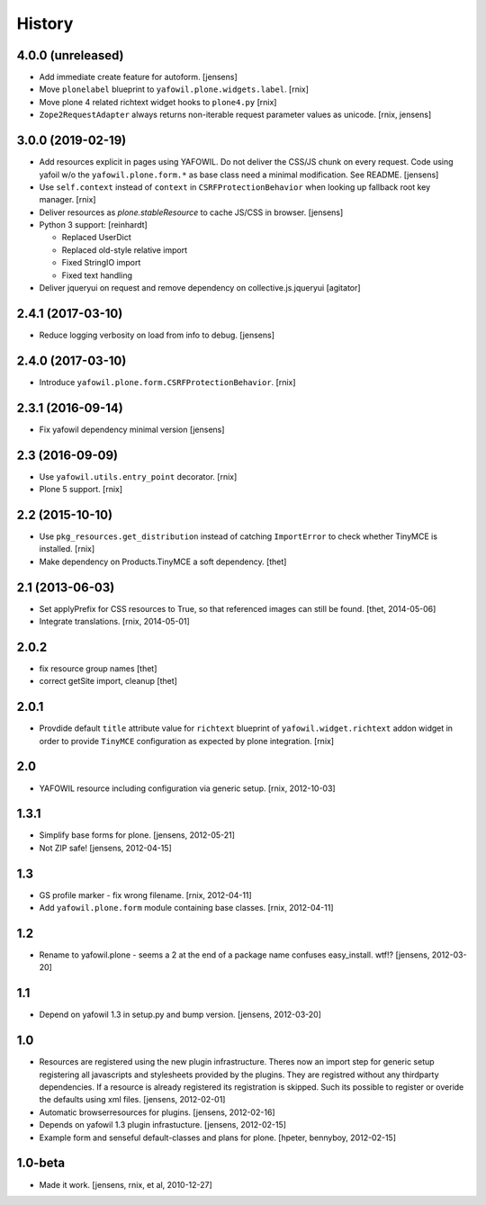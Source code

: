 
History
=======

4.0.0 (unreleased)
------------------

- Add immediate create feature for autoform.
  [jensens]

- Move ``plonelabel`` blueprint to ``yafowil.plone.widgets.label``.
  [rnix]

- Move plone 4 related richtext widget hooks to ``plone4.py``
  [rnix]

- ``Zope2RequestAdapter`` always returns non-iterable request parameter values
  as unicode.
  [rnix, jensens]


3.0.0 (2019-02-19)
------------------

- Add resources explicit in pages using YAFOWIL.
  Do not deliver the CSS/JS chunk on every request.
  Code using yafoil w/o the ``yafowil.plone.form.*`` as base class need a
  minimal modification. See README.
  [jensens]

- Use ``self.context`` instead of ``context`` in ``CSRFProtectionBehavior``
  when looking up fallback root key manager.
  [rnix]

- Deliver resources as `plone.stableResource` to cache JS/CSS in browser.
  [jensens]

- Python 3 support:
  [reinhardt]

  - Replaced UserDict
  - Replaced old-style relative import
  - Fixed StringIO import
  - Fixed text handling

- Deliver jqueryui on request and remove dependency on collective.js.jqueryui
  [agitator]


2.4.1 (2017-03-10)
------------------

- Reduce logging verbosity on load from info to debug.
  [jensens]


2.4.0 (2017-03-10)
------------------

- Introduce ``yafowil.plone.form.CSRFProtectionBehavior``.
  [rnix]


2.3.1 (2016-09-14)
------------------

- Fix yafowil dependency minimal version
  [jensens]


2.3 (2016-09-09)
----------------

- Use ``yafowil.utils.entry_point`` decorator.
  [rnix]

- Plone 5 support.
  [rnix]


2.2 (2015-10-10)
----------------

- Use ``pkg_resources.get_distribution`` instead of catching ``ImportError``
  to check whether TinyMCE is installed.
  [rnix]

- Make dependency on Products.TinyMCE a soft dependency.
  [thet]


2.1 (2013-06-03)
----------------

- Set applyPrefix for CSS resources to True, so that referenced images can
  still be found.
  [thet, 2014-05-06]

- Integrate translations.
  [rnix, 2014-05-01]


2.0.2
-----

- fix resource group names
  [thet]

- correct getSite import, cleanup
  [thet]

2.0.1
-----

- Provdide default ``title`` attribute value for ``richtext`` blueprint of
  ``yafowil.widget.richtext`` addon widget in order to provide ``TinyMCE``
  configuration as expected by plone integration.
  [rnix]

2.0
---

- YAFOWIL resource including configuration via generic setup.
  [rnix, 2012-10-03]

1.3.1
-----

- Simplify base forms for plone.
  [jensens, 2012-05-21]

- Not ZIP safe!
  [jensens, 2012-04-15]

1.3
---

- GS profile marker - fix wrong filename.
  [rnix, 2012-04-11]

- Add ``yafowil.plone.form`` module containing base classes.
  [rnix, 2012-04-11]


1.2
---

- Rename to yafowil.plone - seems a 2 at the end of a package name confuses
  easy_install. wtf!?
  [jensens, 2012-03-20]


1.1
---

- Depend on yafowil 1.3 in setup.py and bump version.
  [jensens, 2012-03-20]


1.0
---

- Resources are registered using the new plugin infrastructure.
  Theres now an import step for generic setup registering all javascripts and
  stylesheets provided by the plugins. They are registred without any
  thirdparty dependencies. If a resource is already registered its registration
  is skipped. Such its possible to register or overide the defaults using xml
  files.
  [jensens, 2012-02-01]

- Automatic browserresources for plugins.
  [jensens, 2012-02-16]

- Depends on yafowil 1.3 plugin infrastucture.
  [jensens, 2012-02-15]

- Example form and senseful default-classes and plans for plone.
  [hpeter, bennyboy, 2012-02-15]


1.0-beta
--------

- Made it work.
  [jensens, rnix, et al, 2010-12-27]
